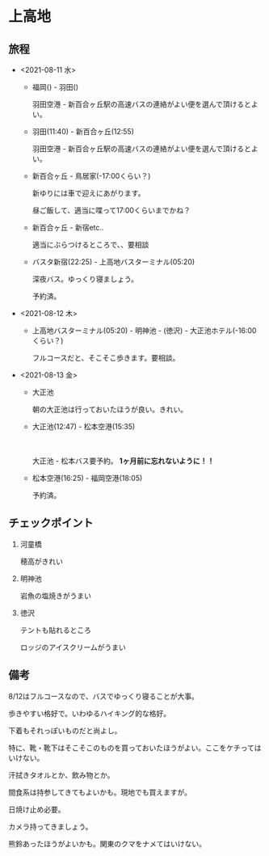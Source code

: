 * 上高地

** 旅程
   - <2021-08-11 水>
     + 福岡() - 羽田()

       羽田空港 - 新百合ヶ丘駅の高速バスの連絡がよい便を選んで頂けるとよい。
  
     + 羽田(11:40) - 新百合ヶ丘(12:55)

       羽田空港 - 新百合ヶ丘駅の高速バスの連絡がよい便を選んで頂けるとよい。
  
     + 新百合ヶ丘 - 鳥居家(-17:00くらい？)

       新ゆりには車で迎えにあがります。

       昼ご飯して、適当に喋って17:00くらいまでかね？
  
     + 新百合ヶ丘 - 新宿etc..

       適当にぶらつけるところで、、要相談
  
     + バスタ新宿(22:25) - 上高地バスターミナル(05:20)

       深夜バス。ゆっくり寝ましょう。

       予約済。
        
   - <2021-08-12 木>
     + 上高地バスターミナル(05:20) - 明神池 - (徳沢) - 大正池ホテル(-16:00くらい？)

       フルコースだと、そこそこ歩きます。要相談。
     
   - <2021-08-13 金>
     + 大正池

       朝の大正池は行っておいたほうが良い。きれい。

     + 大正池(12:47) - 松本空港(15:35)

       [[file:image/09_Kamikouchi/taishouike-matsumoto_airport.png]]
        
       　
       
       大正池 - 松本バス要予約。 *1ヶ月前に忘れないように！！*

     + 松本空港(16:25) - 福岡空港(18:05)

       予約済。

** チェックポイント
   1) 河童橋

      穂高がきれい

   2) 明神池

      岩魚の塩焼きがうまい

   3) 徳沢

      テントも貼れるところ

      ロッジのアイスクリームがうまい


** 備考
   8/12はフルコースなので、バスでゆっくり寝ることが大事。

   歩きやすい格好で。いわゆるハイキング的な格好。

   下着もそれっぽいものだと尚よし。

   特に、靴・靴下はそこそこのものを買っておいたほうがよい。ここをケチってはいけない。

   汗拭きタオルとか、飲み物とか。

   間食系は持参してきてもよいかも。現地でも買えますが。

   日焼け止め必要。

   カメラ持ってきましょう。

   熊鈴あったほうがよいかも。関東のクマをナメてはいけない。

   

   

   
